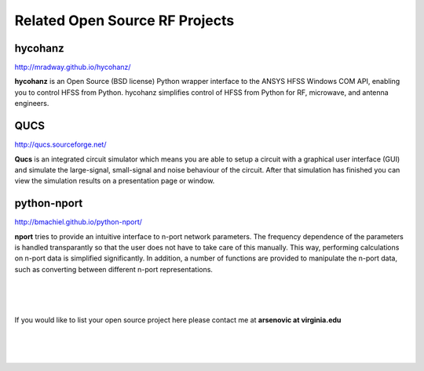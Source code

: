 .. Related 



Related Open Source RF Projects 
--------------------------------

hycohanz
~~~~~~~~~~~~ 

http://mradway.github.io/hycohanz/

**hycohanz** is an Open Source (BSD license) Python wrapper interface to the ANSYS HFSS Windows COM API, enabling you to control HFSS from Python. hycohanz simplifies control of HFSS from Python for RF, microwave, and antenna engineers.


QUCS
~~~~~~~

http://qucs.sourceforge.net/

**Qucs** is an integrated circuit simulator which means you are able to setup a circuit with a graphical user interface (GUI) and simulate the large-signal, small-signal and noise behaviour of the circuit. After that simulation has finished you can view the simulation results on a presentation page or window.


python-nport 
~~~~~~~~~~~~~~~

http://bmachiel.github.io/python-nport/

**nport** tries to provide an intuitive interface to n-port network parameters. The frequency dependence of the parameters is handled transparantly so that the user does not have to take care of this manually. This way, performing calculations on n-port data is simplified significantly. In addition, a number of functions are provided to manipulate the n-port data, such as converting between different n-port representations.

|
|
|

If you would like to list your open source project here  please contact me at **arsenovic at virginia.edu**

|
|
|
